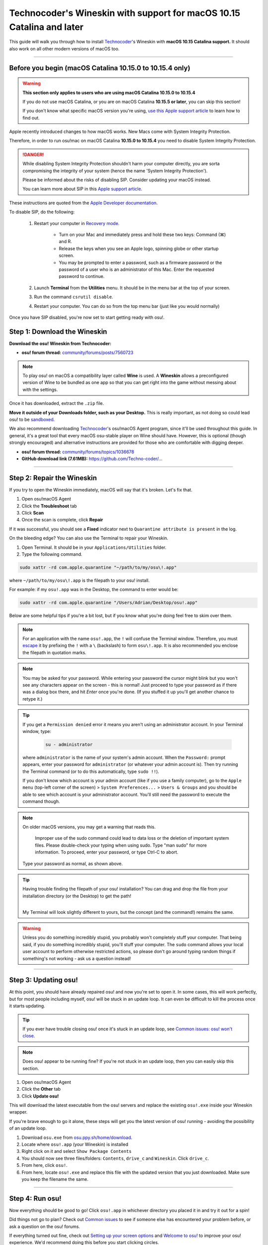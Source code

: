 #######################################################################
Technocoder's Wineskin with support for macOS 10.15 Catalina and later
#######################################################################

.. rst-class:: wineskin-version
    
    | This article is applicable to the following wrappers:
    | • `Technocoder <https://osu.ppy.sh/users/10338558>`_'s `Wineskin with macOS Catalina 10.15 support <https://osu.ppy.sh/community/forums/topics/1106057>`_

This guide will walk you through how to install `Technocoder <https://osu.ppy.sh/users/7978076>`_'s Wineskin with **macOS 10.15 Catalina support.** It should also work on all other modern versions of macOS too.

****

********************************************************************************
Before you begin (macOS Catalina 10.15.0 to 10.15.4 only)
********************************************************************************

.. warning::

    **This section only applies to users who are using macOS Catalina 10.15.0 to 10.15.4**

    If you do not use macOS Catalina, or you are on macOS Catalina **10.15.5 or later**, you can skip this section!

    If you don't know what specific macOS version you're using, `use this Apple support article <https://support.apple.com/en-au/HT201260>`_ to learn how to find out.

Apple recently introduced changes to how macOS works. New Macs come with System Integrity Protection.

Therefore, in order to run osu!mac on macOS Catalina **10.15.0 to 10.15.4** you need to disable System Integrity Protection.

.. danger::

    While disabling System Integrity Protection shouldn't harm your computer directly, you are sorta compromising the integrity of your system (hence the name 'System Integrity Protection').

    Please be informed about the risks of disabling SIP. Consider updating your macOS instead.

    You can learn more about SIP in this `Apple support article <https://support.apple.com/en-us/HT204899>`_.

These instructions are quoted from the `Apple Developer documentation <https://developer.apple.com/documentation/security/disabling_and_enabling_system_integrity_protection>`_.

To disable SIP, do the following:

    1. Restart your computer in `Recovery mode <https://support.apple.com/en-gb/HT201314>`_.

        - Turn on your Mac and immediately press and hold these two keys: Command (⌘) and R. 
        - Release the keys when you see an Apple logo, spinning globe or other startup screen.
        - You may be prompted to enter a password, such as a firmware password or the password of a user who is an administrator of this Mac. Enter the requested password to continue.

    2. Launch **Terminal** from the **Utilities** menu. It should be in the menu bar at the top of your screen.
    3. Run the command ``csrutil disable``.
    4. Restart your computer. You can do so from the top menu bar (just like you would normally)

Once you have SIP disabled, you're now set to start getting ready with osu!.


****************************************
Step 1: Download the Wineskin
****************************************

**Download the osu! Wineskin from Technocoder:**

- **osu! forum thread:** `community/forums/posts/7560723 <https://osu.ppy.sh/community/forums/posts/7560723>`_

.. note::

    To play osu! on macOS a compatibility layer called **Wine** is used. A **Wineskin** allows a preconfigured version of Wine to be bundled as one app so that you can get right into the game without messing about with the settings.

Once it has downloaded, extract the ``.zip`` file. 

**Move it outside of your Downloads folder, such as your Desktop.** This is really important, as not doing so could lead osu! to be `sandboxed <https://en.wikipedia.org/wiki/Sandbox_(computer_security)>`_.

We also recommend downloading `Technocoder <https://osu.ppy.sh/users/10338558>`_'s osu!macOS Agent program, since it'll be used throughout this guide. In general, it's a great tool that every macOS osu-stable player on Wine should have. However, this is optional (though strongly encouraged) and alternative instructions are provided for those who are comfortable with digging deeper.

- **osu! forum thread:** `community/forums/topics/1036678 <https://osu.ppy.sh/community/forums/topics/1036678>`_
- **GitHub download link (7.61MB):** `https://github.com/Techno-coder/... <https://github.com/Techno-coder/osu-macOS-Agent/releases/download/refs%2Fheads%2Fmaster/osu.macOS.Agent.zip>`_

****

****************************************
Step 2: Repair the Wineskin
****************************************

.. image:: ../assets/osu-broken.png
    :alt: 'osu!.app is damaged and can't be opened. You should move it to the Bin.

If you try to open the Wineskin immediately, macOS will say that it's broken. Let's fix that.

1. Open osu!macOS Agent
2. Click the **Troubleshoot** tab
3. Click **Scan**
4. Once the scan is complete, click **Repair**

If it was successful, you should see a **Fixed** indicator next to ``Quarantine attribute is present`` in the log.

.. image:: ../assets/osu-agent-log.png
    :alt: 'osu!.app is damaged and can't be opened. You should move it to the Bin.

.. raw:: html

    <details>
    <summary><h4 style="display: inline;">Alternative option: Using the Terminal</h4></summary>
    <br>

On the bleeding edge? You can also use the Terminal to repair your Wineskin.

1. Open Terminal. It should be in your ``Applications/Utilities`` folder.

2. Type the following command.

.. code-block:: bash

    sudo xattr -rd com.apple.quarantine "~/path/to/my/osu\!.app"

where ``~/path/to/my/osu\!.app`` is the filepath to your osu! install. 

For example: if my ``osu!.app`` was in the Desktop, the command to enter would be:

.. code-block:: bash

    sudo xattr -rd com.apple.quarantine "/Users/Adrian/Desktop/osu!.app"

Below are some helpful tips if you're a bit lost, but if you know what you're doing feel free to skim over them.

.. note::

    For an application with the name ``osu!.app``, the ``!`` will confuse the Terminal window. Therefore, you must `escape <https://en.wikipedia.org/wiki/Escape_character>`_ it by prefixing the ``!`` with a ``\`` (backslash) to form ``osu\!.app``. It is also recommended you enclose the filepath in quotation marks.

.. note::

    You may be asked for your password. While entering your password the cursor might blink but you won't see any characters appear on the screen - this is normal! Just proceed to type your password as if there was a dialog box there, and hit *Enter* once you're done. (If you stuffed it up you'll get another chance to retype it.)
    
.. tip:: 

    If you get a ``Permission denied`` error it means you aren't using an administrator account. In your Terminal window, type:

        .. code-block:: bash
       
            su - administrator

    where ``administrator`` is the name of your system's admin account. When the ``Password:`` prompt appears, enter your password for ``administrator`` (or whatever your admin account is). Then try running the Terminal command (or to do this automatically, type ``sudo !!``).

    If you don't know which account is your admin account (like if you use a family computer), go to the ``Apple menu`` (top-left corner of the screen) > ``System Preferences...`` > ``Users & Groups`` and you should be able to see which account is your administrator account. You'll still need the password to execute the command though.

.. note::

    On older macOS versions, you may get a warning that reads this.

        Improper use of the sudo command could lead to data loss or the deletion of important system files. Please double-check your typing when using sudo. Type "man sudo" for more information. To proceed, enter your password, or type Ctrl-C to abort.

    Type your password as normal, as shown above.

.. tip::

    Having trouble finding the filepath of your osu! installation? You can drag and drop the file from your installation directory (or the Desktop) to get the path!

    .. image:: ../assets/terminal-drag-and-drop.gif
        :alt: Dragging and dropping osu!.app into the terminal

    |
    | My Terminal will look slightly different to yours, but the concept (and the command!) remains the same.

.. warning:: 

    Unless you do something incredibly stupid, you probably won't completely stuff your computer. That being said, if you do something incredibly stupid, you'll stuff your computer. The ``sudo`` command allows your local user account to perform otherwise restricted actions, so please don't go around typing random things if something's not working - ask us a question instead!

.. raw:: html

    </details>
    <br>

****

****************************************
Step 3: Updating osu!
****************************************

At this point, you should have already repaired osu! and now you're set to open it. In some cases, this will work perfectly, but for most people including myself, osu! will be stuck in an update loop. It can even be difficult to kill the process once it starts updating.

.. tip::

    If you ever have trouble closing osu! once it's stuck in an update loop, see `Common issues: osu! won't close <../issues/wontclose.html>`_.

.. note::

    Does osu! appear to be running fine? If you're not stuck in an update loop, then you can easily skip this section.

1. Open osu!macOS Agent
2. Click the **Other** tab
3. Click **Update osu!**

.. image:: ../assets/osu-agent-update.png

This will download the latest executable from the osu! servers and replace the existing ``osu!.exe`` inside your Wineskin wrapper. 

.. raw:: html

    <details>
    <summary><h4 style="display: inline;">Alternative option: Manually installing the latest version of osu!</h4></summary>
    <br>

If you're brave enough to go it alone, these steps will get you the latest version of osu! running - avoiding the possibility of an update loop.

1. Download ``osu.exe`` from `osu.ppy.sh/home/download <https://osu.ppy.sh/home/download>`_.
2. Locate where ``osu!.app`` (your Wineskin) is installed
3. Right click on it and select ``Show Package Contents``
4. You should now see three files/folders: ``Contents``, ``drive_c`` and ``Wineskin``. Click ``drive_c``.
5. From here, click ``osu!``.
6. From here, locate ``osu!.exe`` and replace this file with the updated version that you just downloaded. Make sure you keep the filename the same.

.. raw:: html

    </details>
    <br>

****

****************************************
Step 4: Run osu!
****************************************

Now everything should be good to go! Click ``osu!.app`` in whichever directory you placed it in and try it out for a spin!

Did things not go to plan? Check out `Common issues <../issues/index.html>`_ to see if someone else has encountered your problem before, or ask a question on the osu! forums.

If everything turned out fine, check out `Setting up your screen options <../welcome/screen.html>`_ and `Welcome to osu! <../welcome/index.html>`_ to improve your osu! experience. We'd recommend doing this before you start clicking circles.

